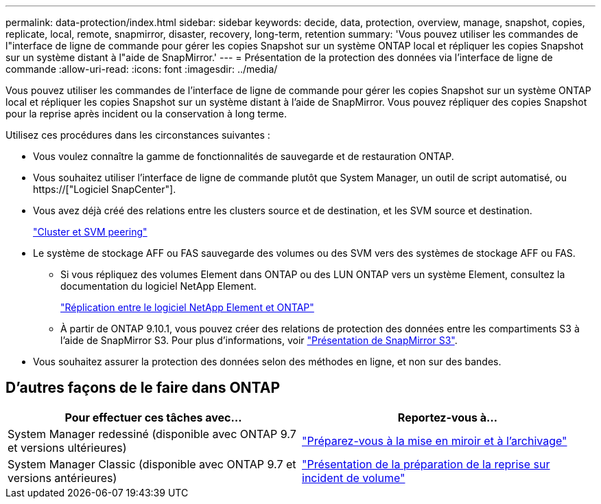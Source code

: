 ---
permalink: data-protection/index.html 
sidebar: sidebar 
keywords: decide, data, protection, overview, manage, snapshot, copies, replicate, local, remote, snapmirror, disaster, recovery, long-term, retention 
summary: 'Vous pouvez utiliser les commandes de l"interface de ligne de commande pour gérer les copies Snapshot sur un système ONTAP local et répliquer les copies Snapshot sur un système distant à l"aide de SnapMirror.' 
---
= Présentation de la protection des données via l'interface de ligne de commande
:allow-uri-read: 
:icons: font
:imagesdir: ../media/


[role="lead"]
Vous pouvez utiliser les commandes de l'interface de ligne de commande pour gérer les copies Snapshot sur un système ONTAP local et répliquer les copies Snapshot sur un système distant à l'aide de SnapMirror. Vous pouvez répliquer des copies Snapshot pour la reprise après incident ou la conservation à long terme.

Utilisez ces procédures dans les circonstances suivantes :

* Vous voulez connaître la gamme de fonctionnalités de sauvegarde et de restauration ONTAP.
* Vous souhaitez utiliser l'interface de ligne de commande plutôt que System Manager, un outil de script automatisé, ou https://["Logiciel SnapCenter"].
* Vous avez déjà créé des relations entre les clusters source et de destination, et les SVM source et destination.
+
link:../peering/index.html["Cluster et SVM peering"]

* Le système de stockage AFF ou FAS sauvegarde des volumes ou des SVM vers des systèmes de stockage AFF ou FAS.
+
** Si vous répliquez des volumes Element dans ONTAP ou des LUN ONTAP vers un système Element, consultez la documentation du logiciel NetApp Element.
+
link:../element-replication/index.html["Réplication entre le logiciel NetApp Element et ONTAP"]

** À partir de ONTAP 9.10.1, vous pouvez créer des relations de protection des données entre les compartiments S3 à l'aide de SnapMirror S3. Pour plus d'informations, voir link:../s3-snapmirror/index.html["Présentation de SnapMirror S3"].


* Vous souhaitez assurer la protection des données selon des méthodes en ligne, et non sur des bandes.




== D'autres façons de le faire dans ONTAP

[cols="2"]
|===
| Pour effectuer ces tâches avec... | Reportez-vous à... 


| System Manager redessiné (disponible avec ONTAP 9.7 et versions ultérieures) | link:https://docs.netapp.com/us-en/ontap/task_dp_prepare_mirror.html["Préparez-vous à la mise en miroir et à l'archivage"^] 


| System Manager Classic (disponible avec ONTAP 9.7 et versions antérieures) | link:https://docs.netapp.com/us-en/ontap-sm-classic/volume-disaster-prep/index.html["Présentation de la préparation de la reprise sur incident de volume"^] 
|===